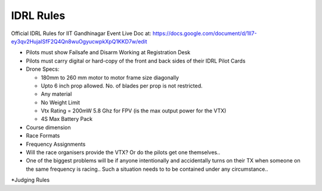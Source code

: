 IDRL Rules
==========

Official IDRL Rules for IIT Gandhinagar Event
Live Doc at: https://docs.google.com/document/d/1ll7-ey3qv2HujaISfF2Q4Qn8wuOgyucwpkXpQ1KKD7w/edit

* Pilots must show Failsafe and Disarm Working at Registration Desk
* Pilots must carry digital or hard-copy of the front and back sides of their IDRL Pilot Cards

* Drone Specs:

  * 180mm to 260 mm motor to motor frame size diagonally
  * Upto 6 inch prop allowed. No. of blades per prop is not restricted.
  * Any material 
  * No Weight Limit
  * Vtx Rating = 200mW 5.8 Ghz for FPV (is the max output power for the VTX)
  * 4S Max Battery Pack

* Course dimension
* Race Formats
* Frequency Assignments
* Will the race organisers provide the VTX? Or do the pilots get one themselves..
* One of the biggest problems will be if anyone intentionally and accidentally turns on their TX when someone on the same frequency is racing.. Such a situation needs to to be contained under any circumstance.. 
*Judging Rules